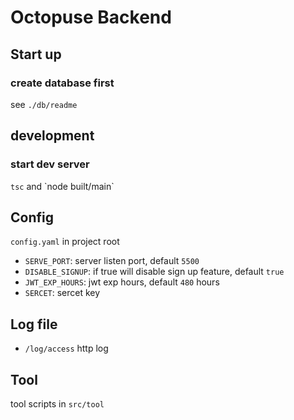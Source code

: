 #+BEGIN_HTML
<figure>
<img src="./octopus.png" width="150"/>
</figure>
#+END_HTML

* Octopuse Backend

** Start up
*** create database first
see =./db/readme=


** development
*** start dev server
=tsc= and `node built/main`


** Config

=config.yaml= in project root

- =SERVE_PORT=: server listen port, default =5500=
- =DISABLE_SIGNUP=: if true will disable sign up feature, default =true=
- =JWT_EXP_HOURS=: jwt exp hours, default =480= hours
- =SERCET=: sercet key


** Log file
- =/log/access= http log

** Tool
tool scripts in =src/tool=


